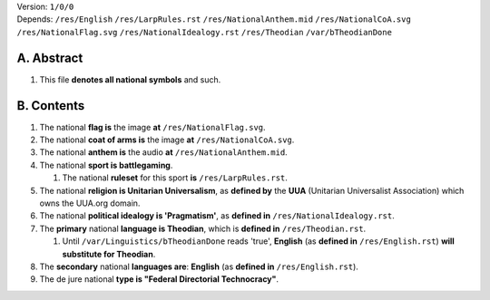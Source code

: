 | Version:  
    ``1/0/0``
| Depends:  
    ``/res/English``
    ``/res/LarpRules.rst``
    ``/res/NationalAnthem.mid``
    ``/res/NationalCoA.svg``
    ``/res/NationalFlag.svg``
    ``/res/NationalIdealogy.rst``
    ``/res/Theodian``
    ``/var/bTheodianDone``

A.  Abstract
===========
#.  This file **denotes all national symbols** and such.  

B.  Contents
===========
#.  The national **flag is** the image **at** ``/res/NationalFlag.svg``.  
#.  The national **coat of arms is** the image **at** ``/res/NationalCoA.svg``.  
#.  The national **anthem is** the audio **at** ``/res/NationalAnthem.mid``.  
#.  The national **sport is battlegaming**.  

    #.  The national **ruleset** for this sport **is** ``/res/LarpRules.rst``.  
#.  The national **religion is Unitarian Universalism**, as **defined by** the **UUA** (Unitarian Universalist Association) which owns the UUA.org domain.  
#.  The national **political idealogy is 'Pragmatism'**, as **defined in** ``/res/NationalIdealogy.rst``.  
#.  The **primary** national **language is Theodian**, which is **defined in** ``/res/Theodian.rst``.  

    #.  Until ``/var/Linguistics/bTheodianDone`` reads 'true', **English** (as **defined in** ``/res/English.rst``) **will substitute for Theodian**.  
#.  The **secondary** national **languages are**:  **English** (as **defined in** ``/res/English.rst``).  
#.  The de jure national **type is "Federal Directorial Technocracy"**.
